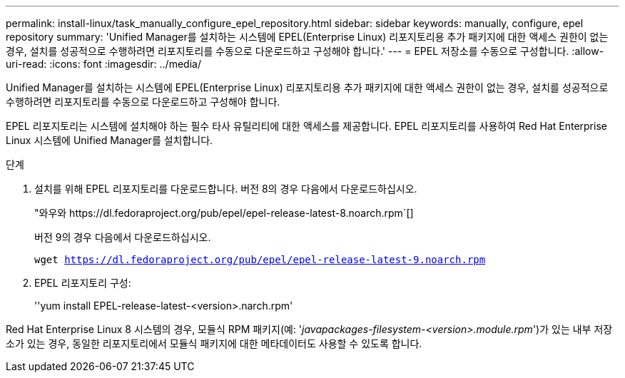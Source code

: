 ---
permalink: install-linux/task_manually_configure_epel_repository.html 
sidebar: sidebar 
keywords: manually, configure, epel repository 
summary: 'Unified Manager를 설치하는 시스템에 EPEL(Enterprise Linux) 리포지토리용 추가 패키지에 대한 액세스 권한이 없는 경우, 설치를 성공적으로 수행하려면 리포지토리를 수동으로 다운로드하고 구성해야 합니다.' 
---
= EPEL 저장소를 수동으로 구성합니다.
:allow-uri-read: 
:icons: font
:imagesdir: ../media/


[role="lead"]
Unified Manager를 설치하는 시스템에 EPEL(Enterprise Linux) 리포지토리용 추가 패키지에 대한 액세스 권한이 없는 경우, 설치를 성공적으로 수행하려면 리포지토리를 수동으로 다운로드하고 구성해야 합니다.

EPEL 리포지토리는 시스템에 설치해야 하는 필수 타사 유틸리티에 대한 액세스를 제공합니다. EPEL 리포지토리를 사용하여 Red Hat Enterprise Linux 시스템에 Unified Manager를 설치합니다.

.단계
. 설치를 위해 EPEL 리포지토리를 다운로드합니다. 버전 8의 경우 다음에서 다운로드하십시오.
+
"+와우와 https://dl.fedoraproject.org/pub/epel/epel-release-latest-8.noarch.rpm+`[]

+
버전 9의 경우 다음에서 다운로드하십시오.

+
`wget https://dl.fedoraproject.org/pub/epel/epel-release-latest-9.noarch.rpm`

. EPEL 리포지토리 구성:
+
''yum install EPEL-release-latest-<version>.narch.rpm'



Red Hat Enterprise Linux 8 시스템의 경우, 모듈식 RPM 패키지(예: '_javapackages-filesystem-<version>.module.rpm_')가 있는 내부 저장소가 있는 경우, 동일한 리포지토리에서 모듈식 패키지에 대한 메타데이터도 사용할 수 있도록 합니다.
